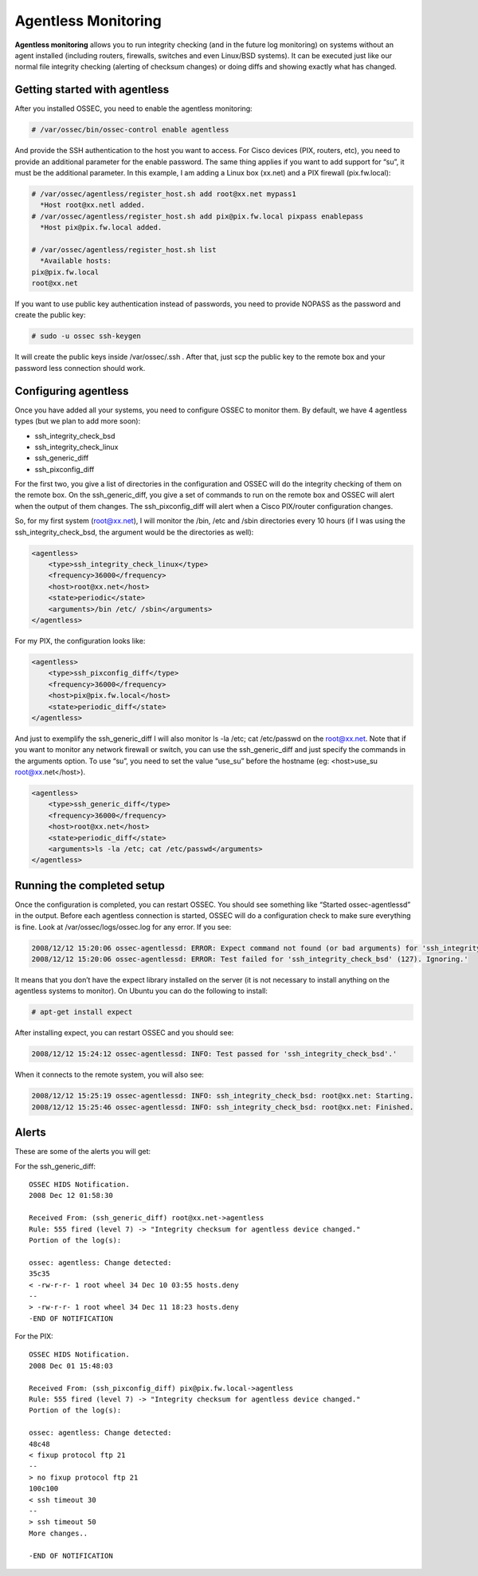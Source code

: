
.. _manual-agentless:

Agentless Monitoring
====================

**Agentless monitoring** allows you to run integrity checking (and in the future 
log monitoring) on systems without an agent installed (including routers, firewalls, 
switches and even Linux/BSD systems). It can be executed just like our normal file 
integrity checking (alerting of checksum changes) or doing diffs and showing 
exactly what has changed.

Getting started with agentless
------------------------------

After you installed OSSEC, you need to enable the agentless monitoring:

.. code-block:: console 

    # /var/ossec/bin/ossec-control enable agentless 

And provide the SSH authentication to the host you want to access. For Cisco devices 
(PIX, routers, etc), you need to provide an additional parameter for the enable password. 
The same thing applies if you want to add support for “su”, it must be the additional 
parameter. In this example, I am adding a Linux box (xx.net) and a PIX firewall 
(pix.fw.local):

.. code-block:: console 

    # /var/ossec/agentless/register_host.sh add root@xx.net mypass1
      *Host root@xx.netl added.
    # /var/ossec/agentless/register_host.sh add pix@pix.fw.local pixpass enablepass
      *Host pix@pix.fw.local added.

    # /var/ossec/agentless/register_host.sh list
      *Available hosts:
    pix@pix.fw.local
    root@xx.net

If you want to use public key authentication instead of
passwords, you need to provide NOPASS as the password and
create the public key:

.. code-block:: console 

    # sudo -u ossec ssh-keygen

It will create the public keys inside /var/ossec/.ssh .  After that, just scp the 
public key to the remote box and your password less connection should work.

Configuring agentless 
---------------------

Once you have added all your systems, you need to configure
OSSEC to monitor them. By default, we have 4 agentless types
(but we plan to add more soon):

- ssh_integrity_check_bsd
- ssh_integrity_check_linux
- ssh_generic_diff 
- ssh_pixconfig_diff

For the first two, you give a list of directories in the configuration and OSSEC
will do the integrity checking of them on the remote box. On the
ssh_generic_diff, you give a set of commands to run on the remote box and OSSEC
will alert when the output of them changes. The ssh_pixconfig_diff will alert
when a Cisco PIX/router configuration changes.

So, for my first system (root@xx.net), I will monitor the /bin, /etc and /sbin
directories every 10 hours (if I was using the ssh_integrity_check_bsd, the
argument would be the directories as well):

.. code-block:: xml

    <agentless>
        <type>ssh_integrity_check_linux</type>
        <frequency>36000</frequency>
        <host>root@xx.net</host>
        <state>periodic</state>
        <arguments>/bin /etc/ /sbin</arguments>
    </agentless>

For my PIX, the configuration looks like:

.. code-block:: xml 

    <agentless>
        <type>ssh_pixconfig_diff</type>
        <frequency>36000</frequency>
        <host>pix@pix.fw.local</host>
        <state>periodic_diff</state>
    </agentless>

And just to exemplify the ssh_generic_diff I will also monitor ls -la /etc; cat
/etc/passwd on the root@xx.net. Note that if you want to monitor any network
firewall or switch, you can use the ssh_generic_diff and just specify the
commands in the arguments option. To use “su”, you need to set the value
“use_su” before the hostname (eg: <host>use_su root@xx.net</host>).

.. code-block:: xml 

    <agentless>
        <type>ssh_generic_diff</type>
        <frequency>36000</frequency>
        <host>root@xx.net</host>
        <state>periodic_diff</state>
        <arguments>ls -la /etc; cat /etc/passwd</arguments>
    </agentless>


Running the completed setup
---------------------------

Once the configuration is completed, you can restart OSSEC. You should see
something like “Started ossec-agentlessd” in the output. Before each agentless
connection is started, OSSEC will do a configuration check to make sure
everything is fine. Look at /var/ossec/logs/ossec.log for any error. If you see:

.. code-block:: 

    2008/12/12 15:20:06 ossec-agentlessd: ERROR: Expect command not found (or bad arguments) for 'ssh_integrity_check_bsd'.
    2008/12/12 15:20:06 ossec-agentlessd: ERROR: Test failed for 'ssh_integrity_check_bsd' (127). Ignoring.'

It means that you don’t have the expect library installed on the server (it is
not necessary to install anything on the agentless systems to monitor). On
Ubuntu you can do the following to install:

.. code-block:: console 

    # apt-get install expect 

After installing expect, you can restart OSSEC and you should see: 

.. code-block:: 

    2008/12/12 15:24:12 ossec-agentlessd: INFO: Test passed for 'ssh_integrity_check_bsd'.'

When it connects to the remote system, you will also see:

.. code-block:: 

    2008/12/12 15:25:19 ossec-agentlessd: INFO: ssh_integrity_check_bsd: root@xx.net: Starting.
    2008/12/12 15:25:46 ossec-agentlessd: INFO: ssh_integrity_check_bsd: root@xx.net: Finished.

Alerts
------

These are some of the alerts you will get:

For the ssh_generic_diff::

    OSSEC HIDS Notification.
    2008 Dec 12 01:58:30

    Received From: (ssh_generic_diff) root@xx.net->agentless
    Rule: 555 fired (level 7) -> "Integrity checksum for agentless device changed."
    Portion of the log(s):

    ossec: agentless: Change detected:
    35c35
    < -rw-r-r- 1 root wheel 34 Dec 10 03:55 hosts.deny
    --
    > -rw-r-r- 1 root wheel 34 Dec 11 18:23 hosts.deny
    -END OF NOTIFICATION


For the PIX::

    OSSEC HIDS Notification.
    2008 Dec 01 15:48:03

    Received From: (ssh_pixconfig_diff) pix@pix.fw.local->agentless
    Rule: 555 fired (level 7) -> "Integrity checksum for agentless device changed."
    Portion of the log(s):

    ossec: agentless: Change detected:
    48c48
    < fixup protocol ftp 21
    --
    > no fixup protocol ftp 21
    100c100
    < ssh timeout 30
    --
    > ssh timeout 50
    More changes..

    -END OF NOTIFICATION
